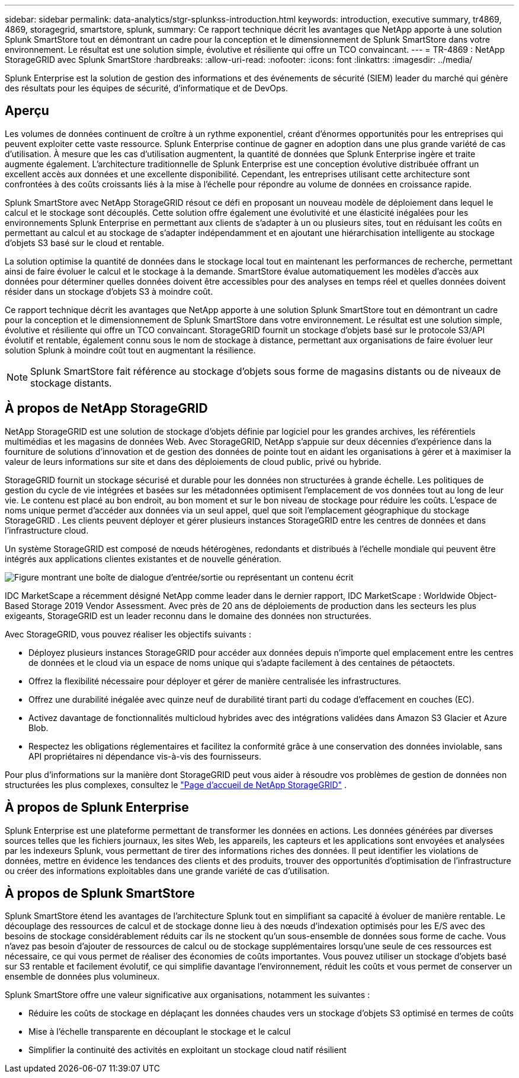 ---
sidebar: sidebar 
permalink: data-analytics/stgr-splunkss-introduction.html 
keywords: introduction, executive summary, tr4869, 4869, storagegrid, smartstore, splunk, 
summary: Ce rapport technique décrit les avantages que NetApp apporte à une solution Splunk SmartStore tout en démontrant un cadre pour la conception et le dimensionnement de Splunk SmartStore dans votre environnement.  Le résultat est une solution simple, évolutive et résiliente qui offre un TCO convaincant. 
---
= TR-4869 : NetApp StorageGRID avec Splunk SmartStore
:hardbreaks:
:allow-uri-read: 
:nofooter: 
:icons: font
:linkattrs: 
:imagesdir: ../media/


[role="lead"]
Splunk Enterprise est la solution de gestion des informations et des événements de sécurité (SIEM) leader du marché qui génère des résultats pour les équipes de sécurité, d'informatique et de DevOps.



== Aperçu

Les volumes de données continuent de croître à un rythme exponentiel, créant d’énormes opportunités pour les entreprises qui peuvent exploiter cette vaste ressource.  Splunk Enterprise continue de gagner en adoption dans une plus grande variété de cas d’utilisation.  À mesure que les cas d’utilisation augmentent, la quantité de données que Splunk Enterprise ingère et traite augmente également.  L'architecture traditionnelle de Splunk Enterprise est une conception évolutive distribuée offrant un excellent accès aux données et une excellente disponibilité.  Cependant, les entreprises utilisant cette architecture sont confrontées à des coûts croissants liés à la mise à l’échelle pour répondre au volume de données en croissance rapide.

Splunk SmartStore avec NetApp StorageGRID résout ce défi en proposant un nouveau modèle de déploiement dans lequel le calcul et le stockage sont découplés.  Cette solution offre également une évolutivité et une élasticité inégalées pour les environnements Splunk Enterprise en permettant aux clients de s'adapter à un ou plusieurs sites, tout en réduisant les coûts en permettant au calcul et au stockage de s'adapter indépendamment et en ajoutant une hiérarchisation intelligente au stockage d'objets S3 basé sur le cloud et rentable.

La solution optimise la quantité de données dans le stockage local tout en maintenant les performances de recherche, permettant ainsi de faire évoluer le calcul et le stockage à la demande.  SmartStore évalue automatiquement les modèles d'accès aux données pour déterminer quelles données doivent être accessibles pour des analyses en temps réel et quelles données doivent résider dans un stockage d'objets S3 à moindre coût.

Ce rapport technique décrit les avantages que NetApp apporte à une solution Splunk SmartStore tout en démontrant un cadre pour la conception et le dimensionnement de Splunk SmartStore dans votre environnement.  Le résultat est une solution simple, évolutive et résiliente qui offre un TCO convaincant.  StorageGRID fournit un stockage d'objets basé sur le protocole S3/API évolutif et rentable, également connu sous le nom de stockage à distance, permettant aux organisations de faire évoluer leur solution Splunk à moindre coût tout en augmentant la résilience.


NOTE: Splunk SmartStore fait référence au stockage d'objets sous forme de magasins distants ou de niveaux de stockage distants.



== À propos de NetApp StorageGRID

NetApp StorageGRID est une solution de stockage d'objets définie par logiciel pour les grandes archives, les référentiels multimédias et les magasins de données Web.  Avec StorageGRID, NetApp s'appuie sur deux décennies d'expérience dans la fourniture de solutions d'innovation et de gestion des données de pointe tout en aidant les organisations à gérer et à maximiser la valeur de leurs informations sur site et dans des déploiements de cloud public, privé ou hybride.

StorageGRID fournit un stockage sécurisé et durable pour les données non structurées à grande échelle.  Les politiques de gestion du cycle de vie intégrées et basées sur les métadonnées optimisent l'emplacement de vos données tout au long de leur vie.  Le contenu est placé au bon endroit, au bon moment et sur le bon niveau de stockage pour réduire les coûts.  L'espace de noms unique permet d'accéder aux données via un seul appel, quel que soit l'emplacement géographique du stockage StorageGRID .  Les clients peuvent déployer et gérer plusieurs instances StorageGRID entre les centres de données et dans l’infrastructure cloud.

Un système StorageGRID est composé de nœuds hétérogènes, redondants et distribués à l'échelle mondiale qui peuvent être intégrés aux applications clientes existantes et de nouvelle génération.

image:stgr-splunkss-001.png["Figure montrant une boîte de dialogue d'entrée/sortie ou représentant un contenu écrit"]

IDC MarketScape a récemment désigné NetApp comme leader dans le dernier rapport, IDC MarketScape : Worldwide Object-Based Storage 2019 Vendor Assessment.  Avec près de 20 ans de déploiements de production dans les secteurs les plus exigeants, StorageGRID est un leader reconnu dans le domaine des données non structurées.

Avec StorageGRID, vous pouvez réaliser les objectifs suivants :

* Déployez plusieurs instances StorageGRID pour accéder aux données depuis n’importe quel emplacement entre les centres de données et le cloud via un espace de noms unique qui s’adapte facilement à des centaines de pétaoctets.
* Offrez la flexibilité nécessaire pour déployer et gérer de manière centralisée les infrastructures.
* Offrez une durabilité inégalée avec quinze neuf de durabilité tirant parti du codage d'effacement en couches (EC).
* Activez davantage de fonctionnalités multicloud hybrides avec des intégrations validées dans Amazon S3 Glacier et Azure Blob.
* Respectez les obligations réglementaires et facilitez la conformité grâce à une conservation des données inviolable, sans API propriétaires ni dépendance vis-à-vis des fournisseurs.


Pour plus d'informations sur la manière dont StorageGRID peut vous aider à résoudre vos problèmes de gestion de données non structurées les plus complexes, consultez le https://www.netapp.com/data-storage/storagegrid/["Page d'accueil de NetApp StorageGRID"^] .



== À propos de Splunk Enterprise

Splunk Enterprise est une plateforme permettant de transformer les données en actions.  Les données générées par diverses sources telles que les fichiers journaux, les sites Web, les appareils, les capteurs et les applications sont envoyées et analysées par les indexeurs Splunk, vous permettant de tirer des informations riches des données.  Il peut identifier les violations de données, mettre en évidence les tendances des clients et des produits, trouver des opportunités d'optimisation de l'infrastructure ou créer des informations exploitables dans une grande variété de cas d'utilisation.



== À propos de Splunk SmartStore

Splunk SmartStore étend les avantages de l'architecture Splunk tout en simplifiant sa capacité à évoluer de manière rentable.  Le découplage des ressources de calcul et de stockage donne lieu à des nœuds d'indexation optimisés pour les E/S avec des besoins de stockage considérablement réduits car ils ne stockent qu'un sous-ensemble de données sous forme de cache.  Vous n’avez pas besoin d’ajouter de ressources de calcul ou de stockage supplémentaires lorsqu’une seule de ces ressources est nécessaire, ce qui vous permet de réaliser des économies de coûts importantes.  Vous pouvez utiliser un stockage d'objets basé sur S3 rentable et facilement évolutif, ce qui simplifie davantage l'environnement, réduit les coûts et vous permet de conserver un ensemble de données plus volumineux.

Splunk SmartStore offre une valeur significative aux organisations, notamment les suivantes :

* Réduire les coûts de stockage en déplaçant les données chaudes vers un stockage d'objets S3 optimisé en termes de coûts
* Mise à l'échelle transparente en découplant le stockage et le calcul
* Simplifier la continuité des activités en exploitant un stockage cloud natif résilient

